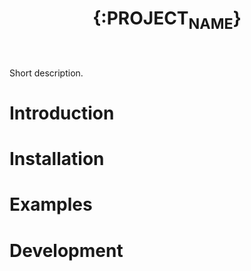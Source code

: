#+title: {:PROJECT_NAME}
#+startup: showall
#+options: num:nil \n:nil

#+latex_header: \usepackage[margin=0.8in]{geometry}
#+latex_header: \setlength\parindent{0pt}

# [[file:./README.pdf]]
# [[file:./README.html]]

#+HTML: <a href="https://pypi.org/project/{:PROJECT_NAME}/"><img src="https://badge.fury.io/py/{:PROJECT_NAME}.svg"></a>
#+HTML: <a href="https://travis-ci.org/{:GROUP_NAME}/{:REPO_NAME}"><img src="https://travis-ci.org/{:GROUP_NAME}/{:REPO_NAME}.svg?branch=master"></a>
#+HTML: <a href="https://coveralls.io/github/{:GROUP_NAME}/{:REPO_NAME}?branch=master"><img src="https://coveralls.io/repos/github/{:GROUP_NAME}/{:REPO_NAME}/badge.svg?branch=master"></a>

Short description.

* Introduction 
* Installation
* Examples
* Development
